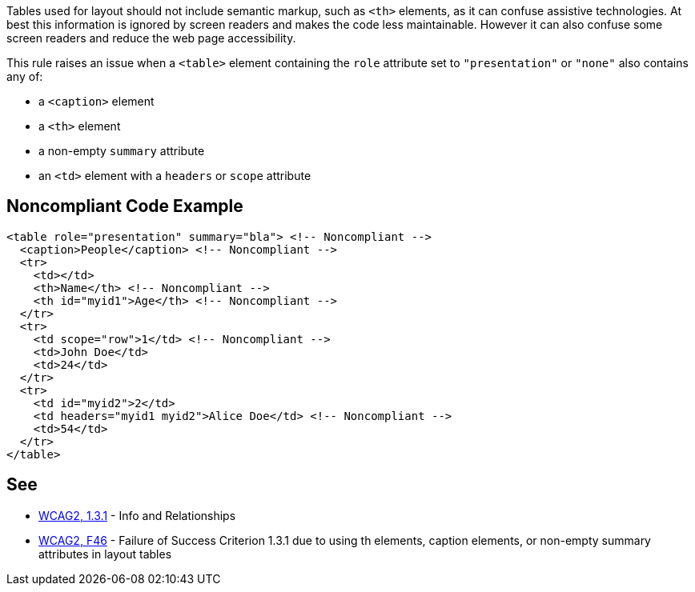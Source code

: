 Tables used for layout should not include semantic markup, such as ``++<th>++`` elements, as it can confuse assistive technologies. At best this information is ignored by screen readers and makes the code less maintainable. However it can also confuse some screen readers and reduce the web page accessibility.


This rule raises an issue when a ``++<table>++`` element containing the ``++role++`` attribute set to ``++"presentation"++`` or ``++"none"++`` also contains any of:

* a ``++<caption>++`` element
* a ``++<th>++`` element
* a non-empty ``++summary++`` attribute
* an ``++<td>++`` element with a ``++headers++`` or ``++scope++`` attribute


== Noncompliant Code Example

----
<table role="presentation" summary="bla"> <!-- Noncompliant -->
  <caption>People</caption> <!-- Noncompliant -->
  <tr>
    <td></td>
    <th>Name</th> <!-- Noncompliant -->
    <th id="myid1">Age</th> <!-- Noncompliant -->
  </tr>
  <tr>
    <td scope="row">1</td> <!-- Noncompliant -->
    <td>John Doe</td>
    <td>24</td>
  </tr>
  <tr>
    <td id="myid2">2</td>
    <td headers="myid1 myid2">Alice Doe</td> <!-- Noncompliant -->
    <td>54</td>
  </tr>
</table>
----


== See

* https://www.w3.org/WAI/WCAG21/quickref/?versions=2.0#qr-content-structure-separation-programmatic[WCAG2, 1.3.1] - Info and Relationships
* https://www.w3.org/TR/WCAG20-TECHS/F46.html[WCAG2, F46] - Failure of Success Criterion 1.3.1 due to using th elements, caption elements, or non-empty summary attributes in layout tables

